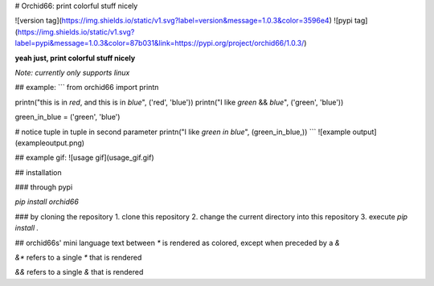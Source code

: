 # Orchid66: print colorful stuff nicely

![version tag](https://img.shields.io/static/v1.svg?label=version&message=1.0.3&color=3596e4)
![pypi tag](https://img.shields.io/static/v1.svg?label=pypi&message=1.0.3&color=87b031&link=https://pypi.org/project/orchid66/1.0.3/)

**yeah just, print colorful stuff nicely**

*Note: currently only supports linux*

## example:
```
from orchid66 import printn

printn("this is in *red*, and this is in *blue*", ('red', 'blue'))
printn("I like *green* && *blue*", ('green', 'blue'))

green_in_blue = ('green', 'blue')

# notice tuple in tuple in second parameter
printn("I like *green in blue*", (green_in_blue,))
```
![example output](exampleoutput.png)

## example gif:
![usage gif](usage_gif.gif)

## installation

### through pypi

`pip install orchid66`

### by cloning the repository
1. clone this repository
2. change the current directory into this repository
3. execute `pip install .`

## orchid66s' mini language
text between `*` is rendered as colored, except when preceded by a `&`

`&*` refers to a single `*` that is rendered

`&&` refers to a single `&` that is rendered


